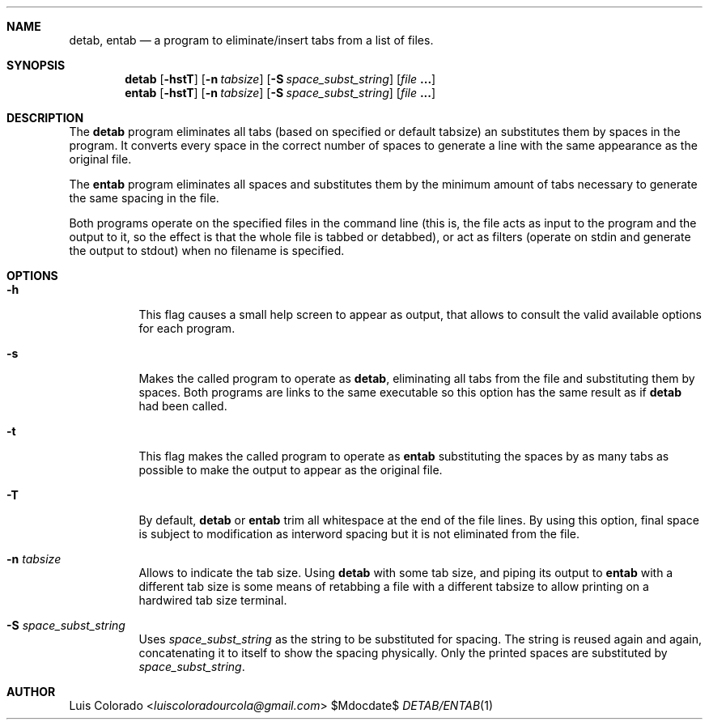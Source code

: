 .Dd $Mdocdate$
.Dt DETAB/ENTAB 1
.OS
.Sh NAME
.Nm detab ,
.Nm entab
.Nd a program to eliminate/insert tabs from a list of files.
.Sh SYNOPSIS
.Nm detab
.Op Fl hstT
.Op Fl n Ar tabsize
.Op Fl S Ar space_subst_string
.Op Ar file Cm ...
.Nm entab
.Op Fl hstT
.Op Fl n Ar tabsize
.Op Fl S Ar space_subst_string
.Op Ar file Cm ...
.Sh DESCRIPTION
The
.Nm detab
program eliminates all tabs (based on specified or default
tabsize) an substitutes them by spaces in the program.
It converts every space in the correct number of spaces to
generate a line with the same appearance as the original file.
.Pp
The
.Nm entab
program eliminates all spaces and substitutes them by the minimum
amount of tabs necessary to generate the same spacing in the
file.
.Pp
Both programs operate on the specified files in the command line
(this is, the file acts as input to the program and the output to
it, so the effect is that the whole file is tabbed or detabbed),
or act as filters (operate on stdin and generate the output to
stdout) when no filename is specified.
.Sh OPTIONS
.Bl -tag 
.It Fl h
This flag causes a small help screen to appear as
output, that allows to consult the valid available options for
each program.
.It Fl s
Makes the called program to operate as
.Nm detab ,
eliminating all tabs from the file and substituting them by
spaces.  Both programs are links to the same executable so this
option has the same result as if
.Nm detab
had been called.
.It Fl t
This flag makes the called program to operate as
.Nm entab
substituting the spaces by as many tabs as possible to make the
output to appear as the original file.
.It Fl T
By default,
.Nm detab
or
.Nm entab
trim all whitespace at the end of the file lines.
By using this option, final space is subject to modification as
interword spacing but it is not eliminated from the file.
.It Fl n Ar tabsize
Allows to indicate the tab size.
Using
.Nm detab
with some tab size, and piping its output to
.Nm entab
with a different tab size is some means of retabbing a file with
a different tabsize to allow printing on a hardwired tab size
terminal.
.It Fl S Ar space_subst_string
Uses
.Ar space_subst_string
as the string to be substituted for spacing.
The string is reused again and again, concatenating it to itself
to show the spacing physically.
Only the printed spaces are substituted by
.Ar space_subst_string .
.El
.Sh AUTHOR
.An "Luis Colorado" Aq Mt luiscoloradourcola@gmail.com
